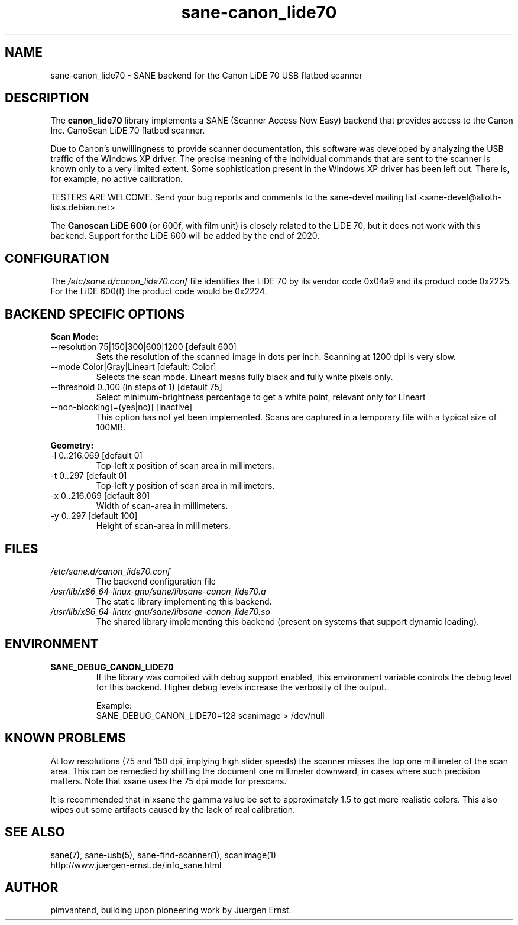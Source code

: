 .TH sane\-canon_lide70 5 "26 Nov 2019"  "" "SANE Scanner Access Now Easy"
.IX sane\-canon_lide70
.SH NAME
sane\-canon_lide70 \- SANE backend for the Canon LiDE 70 USB flatbed scanner
.SH DESCRIPTION
The
.B canon_lide70
library implements a SANE (Scanner Access Now Easy) backend that
provides access to the Canon Inc. CanoScan LiDE 70 flatbed scanner.
.PP
Due to Canon's unwillingness to provide scanner documentation, this
software was developed by analyzing the USB traffic of the Windows
XP driver. The precise meaning of the individual commands that are sent
to the scanner is known only to a very limited extent. Some sophistication
present in the Windows XP driver has been left out. There is, for example,
no active calibration.
.PP
TESTERS ARE WELCOME. Send your bug reports and comments to
the sane\-devel mailing list <sane\-devel@alioth-lists.debian.net>
.PP
The
.B Canoscan LiDE 600
(or 600f, with film unit) is closely related to the LiDE 70, but
it does not work with this backend. Support for the LiDE 600 will
be added by the end of 2020.
.PP
.SH CONFIGURATION
The
.I /etc/sane.d/canon_lide70.conf
file identifies the LiDE 70 by its vendor code 0x04a9 and its
product code 0x2225. For the LiDE 600(f) the product code would be 0x2224.
.PP
.SH BACKEND SPECIFIC OPTIONS
.PP
.B Scan Mode:
.TP
\-\-resolution 75|150|300|600|1200 [default 600]
.BR
Sets the resolution of the scanned image in dots per inch. Scanning at 1200 dpi is very slow.
.TP
\-\-mode Color|Gray|Lineart [default: Color]
.BR
Selects the scan mode. Lineart means fully black and fully white pixels only.
.TP
\-\-threshold 0..100 (in steps of 1) [default 75]
.BR
Select minimum-brightness percentage to get a white point, relevant only for Lineart
.TP
\-\-non-blocking[=(yes|no)] [inactive]
.BR
This option has not yet been implemented. Scans are captured in a temporary file with a typical size of 100MB.
.PP
.B Geometry:
.TP
\-l 0..216.069 [default 0]
        Top-left x position of scan area in millimeters.
.TP
\-t 0..297 [default 0]
        Top-left y position of scan area in millimeters.
.TP
\-x 0..216.069 [default 80]
        Width of scan-area in millimeters.
.TP
\-y 0..297 [default 100]
        Height of scan-area in millimeters.
.PP
.SH FILES
.TP
.I /etc/sane.d/canon_lide70.conf
The backend configuration file
.TP
.I /usr/lib/x86_64-linux-gnu/sane/libsane\-canon_lide70.a
The static library implementing this backend.
.TP
.I /usr/lib/x86_64-linux-gnu/sane/libsane\-canon_lide70.so
The shared library implementing this backend (present on systems that
support dynamic loading).
.SH ENVIRONMENT
.TP
.B SANE_DEBUG_CANON_LIDE70
If the library was compiled with debug support enabled, this
environment variable controls the debug level for this backend.  Higher
debug levels increase the verbosity of the output.

Example:
.br
SANE_DEBUG_CANON_LIDE70=128 scanimage > /dev/null
.SH KNOWN PROBLEMS
At low resolutions (75 and 150 dpi, implying high slider speeds)
the scanner misses the top one millimeter of the scan area. This can
be remedied by shifting the document one millimeter downward, in cases
where such precision matters. Note that xsane uses the 75 dpi mode for
prescans.
.PP
It is recommended that in xsane the gamma value be set to approximately 1.5
to get more realistic colors. This also wipes out some artifacts caused by
the lack of real calibration.
.SH "SEE ALSO"
sane(7), sane\-usb(5), sane\-find\-scanner(1), scanimage(1)
.br
http://www.juergen-ernst.de/info_sane.html
.br
.SH AUTHOR
pimvantend, building upon pioneering work by Juergen Ernst.
